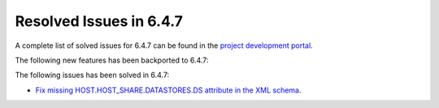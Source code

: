 .. _resolved_issues_647:

Resolved Issues in 6.4.7
--------------------------------------------------------------------------------


A complete list of solved issues for 6.4.7 can be found in the `project development portal <https://github.com/OpenNebula/one/milestone/78?closed=1>`__.

The following new features has been backported to 6.4.7:


The following issues has been solved in 6.4.7:

- `Fix missing HOST.HOST_SHARE.DATASTORES.DS attribute in the XML schema <https://github.com/OpenNebula/one/issues/6630>`__.
